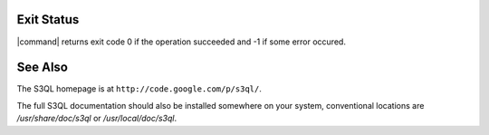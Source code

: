 .. -*- mode: rst -*-


Exit Status
===========

|command| returns exit code 0 if the operation succeeded
and -1 if some error occured.


See Also
========

The S3QL homepage is at ``http://code.google.com/p/s3ql/``.

The full S3QL documentation should also be installed somewhere on your
system, conventional locations are `/usr/share/doc/s3ql` or
`/usr/local/doc/s3ql`.




